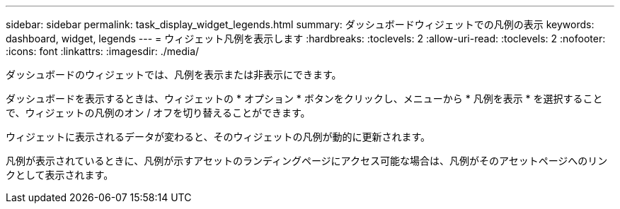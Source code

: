 ---
sidebar: sidebar 
permalink: task_display_widget_legends.html 
summary: ダッシュボードウィジェットでの凡例の表示 
keywords: dashboard, widget, legends 
---
= ウィジェット凡例を表示します
:hardbreaks:
:toclevels: 2
:allow-uri-read: 
:toclevels: 2
:nofooter: 
:icons: font
:linkattrs: 
:imagesdir: ./media/


[role="lead"]
ダッシュボードのウィジェットでは、凡例を表示または非表示にできます。

ダッシュボードを表示するときは、ウィジェットの * オプション * ボタンをクリックし、メニューから * 凡例を表示 * を選択することで、ウィジェットの凡例のオン / オフを切り替えることができます。

ウィジェットに表示されるデータが変わると、そのウィジェットの凡例が動的に更新されます。

凡例が表示されているときに、凡例が示すアセットのランディングページにアクセス可能な場合は、凡例がそのアセットページへのリンクとして表示されます。
